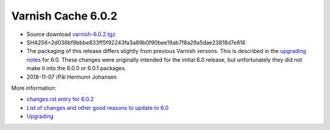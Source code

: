 .. _rel6.0.2:

Varnish Cache 6.0.2
===================

* Source download `varnish-6.0.2.tgz </downloads/varnish-6.0.2.tgz>`_

* SHA256=2d036bf9bbbe833ff5f92243fa3a89b0f90bee19ab7f8a29a5dae23818d7e816

* The packaging of this release differs slightly from previous Varnish versons. This is described in the `upgrading notes </docs/6.0/whats-new/upgrading-6.0.html#packaging-changes>`_ for 6.0. These changes were originally intended for the initial 6.0 release, but unfortunately they did not make it into the 6.0.0 or 6.0.1 packages.

* 2018-11-07 /Pål Hermunn Johansen


More information:

* `changes.rst entry for 6.0.2 <https://github.com/varnishcache/varnish-cache/blob/6.0/doc/changes.rst#varnish-cache-602-2018-11-07>`_

* `List of changes and other good reasons to update to 6.0 </docs/6.0/whats-new/changes-6.0.html>`_

* `Upgrading </docs/6.0/whats-new/upgrading-6.0.html>`_
